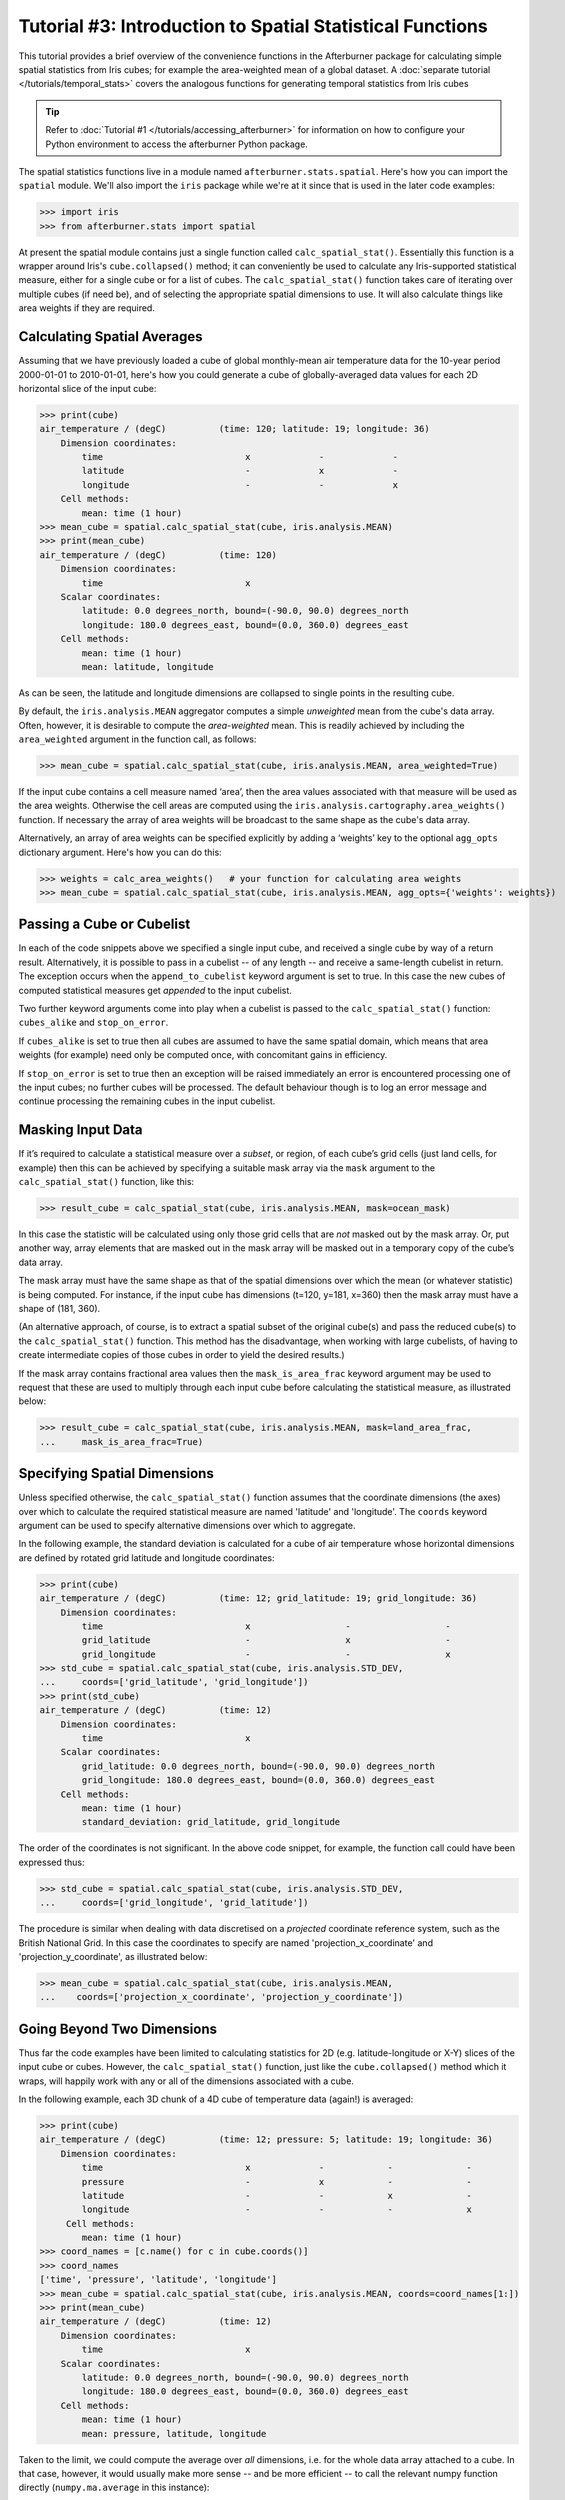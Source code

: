 Tutorial #3: Introduction to Spatial Statistical Functions
==========================================================

This tutorial provides a brief overview of the convenience functions in the
Afterburner package for calculating simple spatial statistics from Iris cubes;
for example the area-weighted mean of a global dataset. A :doc:`separate tutorial </tutorials/temporal_stats>`
covers the analogous functions for generating temporal statistics from Iris cubes

.. tip:: Refer to :doc:`Tutorial #1 </tutorials/accessing_afterburner>` for information
   on how to configure your Python environment to access the afterburner Python
   package.

The spatial statistics functions live in a module named ``afterburner.stats.spatial``.
Here's how you can import the ``spatial`` module. We'll also import the ``iris``
package while we're at it since that is used in the later code examples:

>>> import iris
>>> from afterburner.stats import spatial

At present the spatial module contains just a single function called ``calc_spatial_stat()``.
Essentially this function is a wrapper around Iris's ``cube.collapsed()`` method;
it can conveniently be used to calculate any Iris-supported statistical measure,
either for a single cube or for a list of cubes. The ``calc_spatial_stat()``
function takes care of iterating over multiple cubes (if need be), and of selecting
the appropriate spatial dimensions to use. It will also calculate things like area
weights if they are required.

Calculating Spatial Averages
----------------------------

Assuming that we have previously loaded a cube of global monthly-mean air
temperature data for the 10-year period 2000-01-01 to 2010-01-01, here's how you
could generate a cube of globally-averaged data values for each 2D horizontal
slice of the input cube:

>>> print(cube)
air_temperature / (degC)          (time: 120; latitude: 19; longitude: 36)
    Dimension coordinates:
        time                           x             -             -
        latitude                       -             x             -
        longitude                      -             -             x
    Cell methods:
        mean: time (1 hour)
>>> mean_cube = spatial.calc_spatial_stat(cube, iris.analysis.MEAN)
>>> print(mean_cube)
air_temperature / (degC)          (time: 120)
    Dimension coordinates:
        time                           x
    Scalar coordinates:
        latitude: 0.0 degrees_north, bound=(-90.0, 90.0) degrees_north
        longitude: 180.0 degrees_east, bound=(0.0, 360.0) degrees_east
    Cell methods:
        mean: time (1 hour)
        mean: latitude, longitude

As can be seen, the latitude and longitude dimensions are collapsed to single
points in the resulting cube.

By default, the ``iris.analysis.MEAN`` aggregator computes a simple *unweighted*
mean from the cube's data array. Often, however, it is desirable to compute the
*area-weighted* mean. This is readily achieved by including the ``area_weighted``
argument in the function call, as follows:

>>> mean_cube = spatial.calc_spatial_stat(cube, iris.analysis.MEAN, area_weighted=True)

If the input cube contains a cell measure named ‘area’, then the area values
associated with that measure will be used as the area weights. Otherwise the cell
areas are computed using the ``iris.analysis.cartography.area_weights()`` function.
If necessary the array of area weights will be broadcast to the same shape as the
cube's data array.

Alternatively, an array of area weights can be specified explicitly by adding a
‘weights’ key to the optional ``agg_opts`` dictionary argument. Here's how you
can do this:

>>> weights = calc_area_weights()   # your function for calculating area weights
>>> mean_cube = spatial.calc_spatial_stat(cube, iris.analysis.MEAN, agg_opts={'weights': weights})

Passing a Cube or Cubelist
--------------------------

In each of the code snippets above we specified a single input cube, and received
a single cube by way of a return result. Alternatively, it is possible to pass
in a cubelist -- of any length -- and receive a same-length cubelist in return.
The exception occurs when the ``append_to_cubelist`` keyword argument is set to
true. In this case the new cubes of computed statistical measures get *appended*
to the input cubelist.

Two further keyword arguments come into play when a cubelist is passed to the
``calc_spatial_stat()`` function: ``cubes_alike`` and ``stop_on_error``.

If ``cubes_alike`` is set to true then all cubes are assumed to have the same
spatial domain, which means that area weights (for example) need only be computed
once, with concomitant gains in efficiency.

If ``stop_on_error`` is set to true then an exception will be raised immediately
an error is encountered processing one of the input cubes; no further cubes will
be processed. The default behaviour though is to log an error message and continue
processing the remaining cubes in the input cubelist.

Masking Input Data
------------------

If it’s required to calculate a statistical measure over a *subset*, or region,
of each cube’s grid cells (just land cells, for example) then this can be achieved
by specifying a suitable mask array via the ``mask`` argument to the ``calc_spatial_stat()``
function, like this:

>>> result_cube = calc_spatial_stat(cube, iris.analysis.MEAN, mask=ocean_mask)

In this case the statistic will be calculated using only those grid cells that are
*not* masked out by the mask array. Or, put another way, array elements that are
masked out in the mask array will be masked out in a temporary copy of the cube’s
data array.

The mask array must have the same shape as that of the spatial dimensions over
which the mean (or whatever statistic) is being computed. For instance, if the
input cube has dimensions (t=120, y=181, x=360) then the mask array must have a
shape of (181, 360).

(An alternative approach, of course, is to extract a spatial subset of the original
cube(s) and pass the reduced cube(s) to the ``calc_spatial_stat()`` function. This
method has the disadvantage, when working with large cubelists, of having to create
intermediate copies of those cubes in order to yield the desired results.)

If the mask array contains fractional area values then the ``mask_is_area_frac``
keyword argument may be used to request that these are used to multiply through
each input cube before calculating the statistical measure, as illustrated below:

>>> result_cube = calc_spatial_stat(cube, iris.analysis.MEAN, mask=land_area_frac,
...     mask_is_area_frac=True)

Specifying Spatial Dimensions
-----------------------------

Unless specified otherwise, the ``calc_spatial_stat()`` function assumes that the
coordinate dimensions (the axes) over which to calculate the required statistical
measure are named 'latitude' and 'longitude'. The ``coords`` keyword argument can
be used to specify alternative dimensions over which to aggregate.

In the following example, the standard deviation is calculated for a cube of air
temperature whose horizontal dimensions are defined by rotated grid latitude and
longitude coordinates:

>>> print(cube)
air_temperature / (degC)          (time: 12; grid_latitude: 19; grid_longitude: 36)
    Dimension coordinates:
        time                           x                  -                  -
        grid_latitude                  -                  x                  -
        grid_longitude                 -                  -                  x
>>> std_cube = spatial.calc_spatial_stat(cube, iris.analysis.STD_DEV,
...     coords=['grid_latitude', 'grid_longitude'])
>>> print(std_cube)
air_temperature / (degC)          (time: 12)
    Dimension coordinates:
        time                           x
    Scalar coordinates:
        grid_latitude: 0.0 degrees_north, bound=(-90.0, 90.0) degrees_north
        grid_longitude: 180.0 degrees_east, bound=(0.0, 360.0) degrees_east
    Cell methods:
        mean: time (1 hour)
        standard_deviation: grid_latitude, grid_longitude

The order of the coordinates is not significant. In the above code snippet, for
example, the function call could have been expressed thus:

>>> std_cube = spatial.calc_spatial_stat(cube, iris.analysis.STD_DEV,
...     coords=['grid_longitude', 'grid_latitude'])

The procedure is similar when dealing with data discretised on a *projected*
coordinate reference system, such as the British National Grid. In this case the
coordinates to specify are named 'projection_x_coordinate' and 'projection_y_coordinate',
as illustrated below:

>>> mean_cube = spatial.calc_spatial_stat(cube, iris.analysis.MEAN,
...    coords=['projection_x_coordinate', 'projection_y_coordinate'])

Going Beyond Two Dimensions
---------------------------

Thus far the code examples have been limited to calculating statistics for 2D
(e.g. latitude-longitude or X-Y) slices of the input cube or cubes. However, the
``calc_spatial_stat()`` function, just like the ``cube.collapsed()`` method which
it wraps, will happily work with any or all of the dimensions associated with a
cube.

In the following example, each 3D chunk of a 4D cube of temperature data (again!)
is averaged:

>>> print(cube)
air_temperature / (degC)          (time: 12; pressure: 5; latitude: 19; longitude: 36)
    Dimension coordinates:
        time                           x             -            -              -
        pressure                       -             x            -              -
        latitude                       -             -            x              -
        longitude                      -             -            -              x
     Cell methods:
        mean: time (1 hour)
>>> coord_names = [c.name() for c in cube.coords()]
>>> coord_names
['time', 'pressure', 'latitude', 'longitude']
>>> mean_cube = spatial.calc_spatial_stat(cube, iris.analysis.MEAN, coords=coord_names[1:])
>>> print(mean_cube)
air_temperature / (degC)          (time: 12)
    Dimension coordinates:
        time                           x
    Scalar coordinates:
        latitude: 0.0 degrees_north, bound=(-90.0, 90.0) degrees_north
        longitude: 180.0 degrees_east, bound=(0.0, 360.0) degrees_east
    Cell methods:
        mean: time (1 hour)
        mean: pressure, latitude, longitude

Taken to the limit, we could compute the average over *all* dimensions, i.e. for
the whole data array attached to a cube. In that case, however, it would usually
make more sense -- and be more efficient -- to call the relevant numpy function
directly (``numpy.ma.average`` in this instance):

>>> mean_cube = spatial.calc_spatial_stat(cube, iris.analysis.MEAN, coords=coord_names)
>>> import numpy as np
>>> mean = np.ma.average(cube.data)
>>> mean_cube.data == mean
True


That wraps up this tutorial. You can read more about the ``spatial`` module in
the :mod:`API reference documentation <afterburner.stats.spatial>`.

Back to the :doc:`Tutorial Index <index>`
